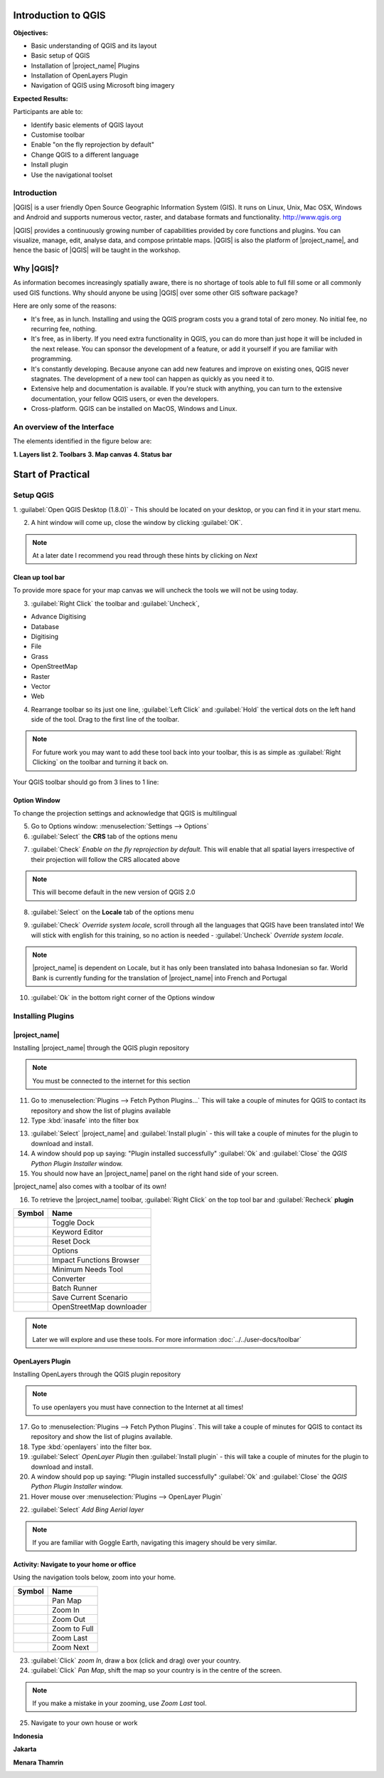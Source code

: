 .. _introduction-to-qgis:

Introduction to QGIS
====================

.. image:: /static/training/socialisation/010_qgis_logo.png
   :align: right
   :scale: 30 %

**Objectives:**

* Basic understanding of QGIS and its layout
* Basic setup of QGIS
* Installation of |project_name| Plugins
* Installation of OpenLayers Plugin
* Navigation of QGIS using Microsoft bing imagery

**Expected Results:**

Participants are able to:

* Identify basic elements of QGIS layout
* Customise toolbar
* Enable "on the fly reprojection by default"
* Change QGIS to a different language
* Install plugin
* Use the navigational toolset

Introduction
------------

|QGIS| is a user friendly Open Source Geographic Information System (GIS).
It runs on Linux, Unix, Mac OSX, Windows and Android and supports numerous
vector, raster, and database formats and functionality.
`<http://www.qgis.org>`_

|QGIS| provides a continuously growing number of capabilities provided
by core functions and plugins.
You can visualize, manage, edit, analyse data, and compose printable maps.
|QGIS| is also the platform of |project_name|, and hence the basic of |QGIS|
will be taught in the workshop.

Why |QGIS|?
-----------

As information becomes increasingly spatially aware, there is no shortage of
tools able to full fill some or all commonly used GIS functions. Why should
anyone be using |QGIS| over some other GIS software package?

Here are only some of the reasons:

* It's free, as in lunch. Installing and using the QGIS program costs you a
  grand total of zero money. No initial fee, no recurring fee, nothing.
* It's free, as in liberty. If you need extra functionality in QGIS,
  you can do more than just hope it will be included in the next release. You
  can sponsor the development of a feature, or add it yourself if you are
  familiar with programming.
* It's constantly developing. Because anyone can add new features and improve
  on existing ones, QGIS never stagnates. The development of a new tool can
  happen as quickly as you need it to.
* Extensive help and documentation is available. If you're stuck with
  anything, you can turn to the extensive documentation,
  your fellow QGIS users, or even the developers.
* Cross-platform. QGIS can be installed on MacOS, Windows and Linux.

An overview of the Interface
----------------------------

The elements identified in the figure below are:

**1. Layers list**
**2. Toolbars**
**3. Map canvas**
**4. Status bar**

.. image:: /static/training/socialisation/011_interface.*
   :align: center



Start of Practical
===================

Setup QGIS
----------

1. :guilabel:`Open QGIS Desktop (1.8.0)` - This should be located on
your desktop, or you can find it in your start menu.

.. image:: /static/training/socialisation/012_qgis_desktop.*
   :align: center


2. A hint window will come up, close the window by clicking :guilabel:`OK`.

.. image:: /static/training/socialisation/013_tips.*
   :align: center

.. Note:: At a later date I recommend you read through these hints by
   clicking on *Next*

Clean up tool bar
.................

To provide more space for your map canvas we will uncheck the tools we will not be
using today.

3. :guilabel:`Right Click` the toolbar and :guilabel:`Uncheck`,

* Advance Digitising
* Database
* Digitising
* File
* Grass
* OpenStreetMap
* Raster
* Vector
* Web

4. Rearrange toolbar so its just one line, :guilabel:`Left Click` and
   :guilabel:`Hold` the vertical dots on the left hand side of the tool. Drag
   to the first line of the toolbar.

.. image:: /static/training/socialisation/014_verticaldots.*
   :align: center

.. Note:: For future work you may want to add these tool back into your
   toolbar, this is as simple as :guilabel:`Right Clicking` on the toolbar and turning it
   back on.

Your QGIS toolbar should go from 3 lines to 1 line:

.. image:: /static/training/socialisation/015_toolbar_clean.*
   :align: center


Option Window
.............

To change the projection settings and acknowledge that QGIS is multilingual

5. Go to Options window: :menuselection:`Settings --> Options`

6. :guilabel:`Select` the **CRS** tab of the options menu

.. image:: /static/training/socialisation/016_crs.*
   :align: center

7. :guilabel:`Check` *Enable on the fly reprojection by default*.
   This will enable that all spatial layers irrespective of their projection
   will follow the CRS allocated above

.. image:: /static/training/socialisation/017_onthefly.*
   :align: center

.. Note:: This  will become default in the new version of QGIS 2.0

8. :guilabel:`Select` on the **Locale** tab of the options menu

.. image:: /static/training/socialisation/018_locale.*
   :align: center

9. :guilabel:`Check` *Override system locale*, scroll through all the
   languages that QGIS have been translated into! We will stick with english
   for this training, so no action is needed -
   :guilabel:`Uncheck` *Override system locale*.

.. image:: /static/training/socialisation/019_locale_select.*
   :align: center

.. note::
   |project_name| is dependent on Locale, but it has only been translated
   into bahasa Indonesian so far.
   World Bank is currently funding for the translation of |project_name| into
   French and Portugal

10. :guilabel:`Ok` in the bottom right corner of the Options window

Installing Plugins
------------------

|project_name|
..............

Installing |project_name| through the QGIS plugin repository

.. note:: You must be connected to the internet for this section

11. Go to :menuselection:`Plugins --> Fetch Python Plugins...` This will take
    a couple of minutes for QGIS to contact its repository and show the list of
    plugins available

12. Type :kbd:`inasafe` into the filter box

.. image:: /static/training/socialisation/020_inasafe_plugin.*
   :align: center

13. :guilabel:`Select` |project_name| and :guilabel:`Install plugin` - this
    will take a couple of minutes for the plugin to download and install.

14. A window should pop up saying: "Plugin installed successfully"
    :guilabel:`Ok` and :guilabel:`Close` the *QGIS Python Plugin Installer*
    window.

15. You should now have an |project_name| panel on the right hand side of
    your screen.

.. image:: /static/training/socialisation/021_insafe_gettingstarted.*
   :align: center

|project_name| also comes with a toolbar of its own!

16. To retrieve the |project_name| toolbar, :guilabel:`Right Click` on the
    top tool bar and :guilabel:`Recheck` **plugin**

.. image:: /static/training/socialisation/022_inasafetoolbar.*
   :align: left

=================================================   ========================
**Symbol**                                          **Name**
-------------------------------------------------   ------------------------
.. image:: /static/general/icon_dock.*              Toggle Dock
.. image:: /static/general/icon_keywords.*          Keyword Editor
.. image:: /static/general/icon_reset.*             Reset Dock
.. image:: /static/general/icon_options.*           Options
.. image:: /static/general/icon_impactfunctions.*   Impact Functions Browser
.. image:: /static/general/icon_minimumneeds.*      Minimum Needs Tool
.. image:: /static/general/icon_converter.*         Converter
.. image:: /static/general/icon_batch.*             Batch Runner
.. image:: /static/general/icon_save.*              Save Current Scenario
.. image:: /static/general/icon_osm.*               OpenStreetMap downloader
=================================================   ========================

.. Note:: Later we will explore and use these tools.  For more information
  :doc:`../../user-docs/toolbar`

OpenLayers Plugin
.................

Installing OpenLayers through the QGIS plugin repository

.. note:: To use openlayers you must have connection to the Internet at all
   times!


17. Go to :menuselection:`Plugins --> Fetch Python Plugins`.
    This will take a couple of minutes for QGIS to contact its repository and
    show the list of plugins available.

18. Type :kbd:`openlayers` into the filter box.

19. :guilabel:`Select` *OpenLayer Plugin* then :guilabel:`Install plugin` -
    this will take a couple of minutes for the plugin to download and install.

20. A window should pop up saying: "Plugin installed successfully"
    :guilabel:`Ok` and :guilabel:`Close` the *QGIS Python Plugin Installer*
    window.

21. Hover mouse over :menuselection:`Plugins --> OpenLayer Plugin`

.. image:: /static/training/socialisation/023_openlayers.*
   :align: center

22. :guilabel:`Select` *Add Bing Aerial layer*

.. image:: /static/training/socialisation/024_aerial_bing.*
   :align: center

.. note:: If you are familiar with Goggle Earth, navigating this imagery
   should be very similar.

**Activity:** Navigate to your home or office
.............................................

Using the navigation tools below, zoom into your home.

==========================================  ============
**Symbol**                                  **Name**
------------------------------------------  ------------
.. image:: /static/general/icon_pan.*       Pan Map
.. image:: /static/general/icon_zoomin.*    Zoom In
.. image:: /static/general/icon_zoomout.*   Zoom Out
.. image:: /static/general/icon_zoomfull.*  Zoom to Full
.. image:: /static/general/icon_zoomlast.*  Zoom Last
.. image:: /static/general/icon_zoomnext.*  Zoom Next
==========================================  ============

23. :guilabel:`Click` *zoom In*, draw a box (click and drag) over your country.

24. :guilabel:`Click` *Pan Map*, shift the map so your country is in the
    centre of the screen.

.. Note:: If you make a mistake in your zooming, use *Zoom Last* tool.

25. Navigate to your own house or work

**Indonesia**

.. image:: /static/training/socialisation/025_indonesia.*
   :align: center

**Jakarta**

.. image:: /static/training/socialisation/026_jakarta.*
   :align: center

**Menara Thamrin**

.. image:: /static/training/socialisation/027_mt.*
   :align: center
